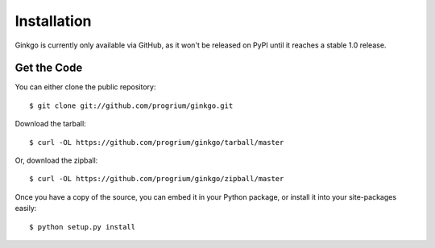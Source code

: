 Installation
============

Ginkgo is currently only available via GitHub, as it won't be released on PyPI
until it reaches a stable 1.0 release.

Get the Code
------------
You can either clone the public repository:

::

    $ git clone git://github.com/progrium/ginkgo.git

Download the tarball:

::

    $ curl -OL https://github.com/progrium/ginkgo/tarball/master

Or, download the zipball:

::

    $ curl -OL https://github.com/progrium/ginkgo/zipball/master

Once you have a copy of the source, you can embed it in your Python package, or install it into your site-packages easily:

::

    $ python setup.py install
